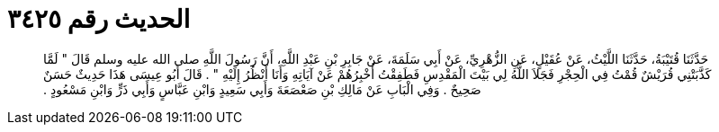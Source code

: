 
= الحديث رقم ٣٤٢٥

[quote.hadith]
حَدَّثَنَا قُتَيْبَةُ، حَدَّثَنَا اللَّيْثُ، عَنْ عُقَيْلٍ، عَنِ الزُّهْرِيِّ، عَنْ أَبِي سَلَمَةَ، عَنْ جَابِرِ بْنِ عَبْدِ اللَّهِ، أَنَّ رَسُولَ اللَّهِ صلى الله عليه وسلم قَالَ ‏"‏ لَمَّا كَذَّبَتْنِي قُرَيْشٌ قُمْتُ فِي الْحِجْرِ فَجَلاَ اللَّهُ لِي بَيْتَ الْمَقْدِسِ فَطَفِقْتُ أُخْبِرُهُمْ عَنْ آيَاتِهِ وَأَنَا أَنْظُرُ إِلَيْهِ ‏"‏ ‏.‏ قَالَ أَبُو عِيسَى هَذَا حَدِيثٌ حَسَنٌ صَحِيحٌ ‏.‏ وَفِي الْبَابِ عَنْ مَالِكِ بْنِ صَعْصَعَةَ وَأَبِي سَعِيدٍ وَابْنِ عَبَّاسٍ وَأَبِي ذَرٍّ وَابْنِ مَسْعُودٍ ‏.‏